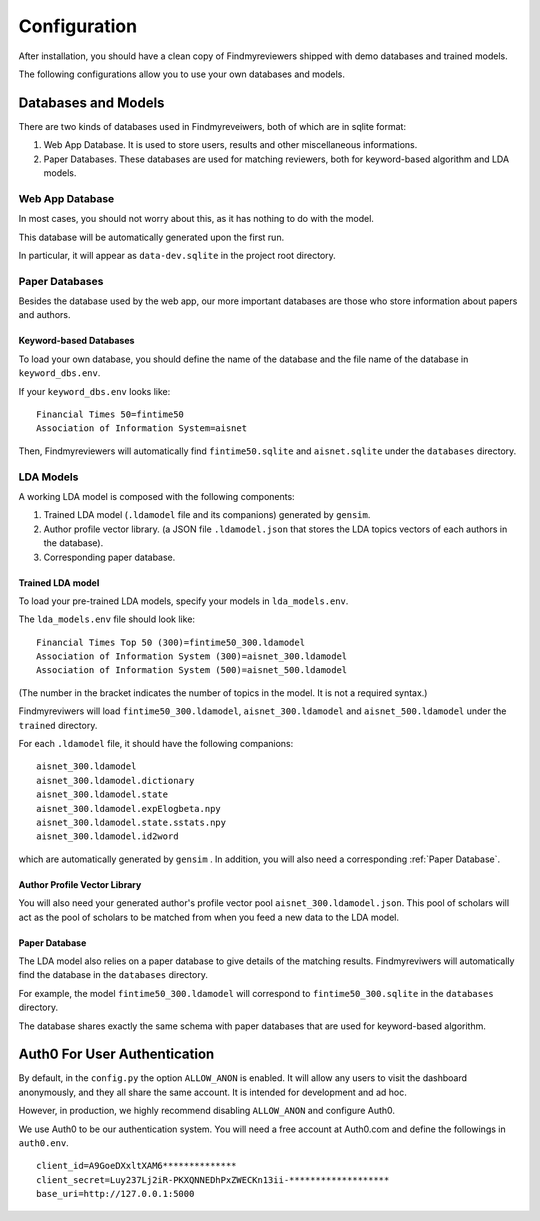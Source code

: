 .. author: Alan Chen

Configuration
=============

After installation, you should have a clean copy of Findmyreviewers shipped with
demo databases and trained models.

The following configurations allow you to use your own databases and models.

Databases and Models
--------------------

There are two kinds of databases used in Findmyreveiwers, both of which are in
sqlite format:

1. Web App Database. It is used to store users, results and other
   miscellaneous informations.
2. Paper Databases. These databases are used for matching reviewers,
   both for keyword-based algorithm and LDA models.

Web App Database
~~~~~~~~~~~~~~~~

In most cases, you should not worry about this, as it has nothing to do with the
model.

This database will be automatically generated upon the first run.

In particular, it will appear as ``data-dev.sqlite`` in the project root
directory.

Paper Databases
~~~~~~~~~~~~~~~

Besides the database used by the web app, our more important databases
are those who store information about papers and authors.

Keyword-based Databases
^^^^^^^^^^^^^^^^^^^^^^^

To load your own database, you should define the name of the database
and the file name of the database in ``keyword_dbs.env``.

If your ``keyword_dbs.env`` looks like:

::

    Financial Times 50=fintime50
    Association of Information System=aisnet

Then, Findmyreviewers will automatically find ``fintime50.sqlite`` and
``aisnet.sqlite`` under the ``databases`` directory.

LDA Models
~~~~~~~~~~

A working LDA model is composed with the following components:

1. Trained LDA model (``.ldamodel`` file and its companions) generated
   by ``gensim``.
2. Author profile vector library. (a JSON file ``.ldamodel.json`` that
   stores the LDA topics vectors of each authors in the database).
3. Corresponding paper database.

Trained LDA model
^^^^^^^^^^^^^^^^^

To load your pre-trained LDA models, specify your models in
``lda_models.env``.

The ``lda_models.env`` file should look like:

::

    Financial Times Top 50 (300)=fintime50_300.ldamodel
    Association of Information System (300)=aisnet_300.ldamodel
    Association of Information System (500)=aisnet_500.ldamodel

(The number in the bracket indicates the number of topics in the model.
It is not a required syntax.)

Findmyreviwers will load ``fintime50_300.ldamodel``,
``aisnet_300.ldamodel`` and ``aisnet_500.ldamodel`` under the
``trained`` directory.

For each ``.ldamodel`` file, it should have the following companions:

::

    aisnet_300.ldamodel
    aisnet_300.ldamodel.dictionary
    aisnet_300.ldamodel.state
    aisnet_300.ldamodel.expElogbeta.npy
    aisnet_300.ldamodel.state.sstats.npy
    aisnet_300.ldamodel.id2word

which are automatically generated by ``gensim`` . In addition, you will also need
a corresponding :ref:`Paper Database`.

Author Profile Vector Library
^^^^^^^^^^^^^^^^^^^^^^^^^^^^^

You will also need your generated author's profile vector pool
``aisnet_300.ldamodel.json``. This pool of scholars will act as the pool of scholars to be matched from when you feed a new data to the LDA model.

Paper Database
^^^^^^^^^^^^^^

The LDA model also relies on a paper database to give details of the
matching results. Findmyreviwers will automatically find the database in
the ``databases`` directory.

For example, the model ``fintime50_300.ldamodel`` will correspond to
``fintime50_300.sqlite`` in the ``databases``
directory.

The database shares exactly the same schema with paper databases that
are used for keyword-based algorithm.

Auth0 For User Authentication
-----------------------------

By default, in the  ``config.py`` the option ``ALLOW_ANON`` is enabled. It will
allow any users to visit the dashboard anonymously, and they all share the same
account. It is intended for development and ad hoc.

However, in production, we highly recommend disabling ``ALLOW_ANON`` and
configure Auth0.

We use Auth0 to be our authentication system. You will need a free
account at Auth0.com and define the followings in ``auth0.env``.

::

    client_id=A9GoeDXxltXAM6**************
    client_secret=Luy237Lj2iR-PKXQNNEDhPxZWECKn13ii-*******************
    base_uri=http://127.0.0.1:5000
